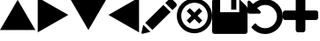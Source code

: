 SplineFontDB: 3.0
FontName: Untitled1
FullName: Untitled1
FamilyName: Untitled1
Weight: Regular
Copyright: Copyright (c) 2017, José Luis Ballesteros del Val,,,
UComments: "2017-9-19: Created with FontForge (http://fontforge.org)"
Version: 001.000
ItalicAngle: 0
UnderlinePosition: -100
UnderlineWidth: 50
Ascent: 800
Descent: 200
InvalidEm: 0
LayerCount: 2
Layer: 0 0 "Atr+AOEA-s" 1
Layer: 1 0 "Fore" 0
XUID: [1021 853 1694048007 10364579]
StyleMap: 0x0000
FSType: 0
OS2Version: 0
OS2_WeightWidthSlopeOnly: 0
OS2_UseTypoMetrics: 1
CreationTime: 1505799132
ModificationTime: 1506676162
OS2TypoAscent: 0
OS2TypoAOffset: 1
OS2TypoDescent: 0
OS2TypoDOffset: 1
OS2TypoLinegap: 90
OS2WinAscent: 0
OS2WinAOffset: 1
OS2WinDescent: 0
OS2WinDOffset: 1
HheadAscent: 0
HheadAOffset: 1
HheadDescent: 0
HheadDOffset: 1
DEI: 91125
Encoding: ISO8859-1
UnicodeInterp: none
NameList: AGL For New Fonts
DisplaySize: -48
AntiAlias: 1
FitToEm: 0
WinInfo: 0 26 10
BeginChars: 256 9

StartChar: A
Encoding: 65 65 0
Width: 1000
VWidth: 0
LayerCount: 2
Fore
SplineSet
1000 -35.0771484375 m 5
 500 -35.1318359375 l 5
 0 -35.185546875 l 5
 249.952148438 397.853515625 l 5
 499.905273438 830.893554688 l 5
 749.952148438 397.908203125 l 5
 1000 -35.0771484375 l 5
EndSplineSet
EndChar

StartChar: B
Encoding: 66 66 1
Width: 1000
VWidth: 0
Flags: W
LayerCount: 2
Fore
SplineSet
67.068359375 -102.146484375 m 5
 67.013671875 397.853515625 l 5
 66.9609375 897.853515625 l 5
 500 647.90234375 l 5
 933.0390625 397.94921875 l 5
 500.0546875 147.90234375 l 5
 67.068359375 -102.146484375 l 5
EndSplineSet
EndChar

StartChar: C
Encoding: 67 67 2
Width: 1000
VWidth: 0
Flags: W
LayerCount: 2
Fore
SplineSet
0 830.78515625 m 5
 500 830.83984375 l 5
 1000 830.893554688 l 5
 750.047851562 397.854492188 l 5
 500.094726562 -35.185546875 l 5
 250.047851562 397.799804688 l 5
 0 830.78515625 l 5
EndSplineSet
EndChar

StartChar: D
Encoding: 68 68 3
Width: 1000
VWidth: 0
Flags: W
LayerCount: 2
Fore
SplineSet
932.931640625 897.853515625 m 5
 932.986328125 397.853515625 l 5
 933.0390625 -102.146484375 l 5
 500 147.806640625 l 5
 66.9609375 397.759765625 l 5
 499.9453125 647.806640625 l 5
 932.931640625 897.853515625 l 5
EndSplineSet
EndChar

StartChar: E
Encoding: 69 69 4
Width: 1000
VWidth: 0
LayerCount: 2
Fore
SplineSet
621.825195312 685.489257812 m 5
 825.247070312 482.069335938 l 5
 310.328125 -32.849609375 l 5
 107.021484375 170.571289062 l 5
 621.825195312 685.489257812 l 5
979.60546875 734.549804688 m 6
 1006.79785156 707.357421875 1006.79785156 663.50390625 979.60546875 636.309570312 c 6
 878.2421875 534.946289062 l 5
 674.819335938 738.369140625 l 5
 761.71875 825.268554688 l 6
 796.897460938 860.328125 853.827148438 860.328125 888.88671875 825.268554688 c 6
 979.60546875 734.549804688 l 6
0.56640625 -115.353515625 m 6
 51.9423828125 115.490234375 l 5
 255.25 -87.9306640625 l 5
 28.5693359375 -142.891601562 l 6
 11.9072265625 -146.943359375 -3.1357421875 -132.014648438 0.56640625 -115.353515625 c 6
EndSplineSet
EndChar

StartChar: F
Encoding: 70 70 5
Width: 1000
VWidth: 0
LayerCount: 2
Fore
SplineSet
632.5625 593 m 5
 720.9375 504.5625 l 5
 588.375976562 372 l 5
 720.9375 239.4375 l 5
 632.5625 151.0625 l 5
 500 283.624023438 l 5
 367.4375 151.0625 l 5
 279.063476562 239.4375 l 5
 411.625976562 372 l 5
 279 504.5625 l 5
 367.4375 593 l 5
 500 460.374023438 l 5
 632.5625 593 l 5
853.5625 725.5625 m 4
 1048.8125 530.3125 1048.8125 213.686523438 853.5625 18.4375 c 4
 658.3125 -176.8125 341.6875 -176.8125 146.4375 18.4375 c 4
 -48.8125 213.6875 -48.8125 530.3125 146.4375 725.5625 c 4
 341.6875 920.8125 658.3125 920.8125 853.5625 725.5625 c 4
765.1875 106.8125 m 4
 911.624023438 253.3125 911.624023438 490.6875 765.1875 637.124023438 c 4
 618.75 783.5625 381.313476562 783.5625 234.875976562 637.124023438 c 4
 88.4375 490.6875 88.4375 253.25 234.875976562 106.8125 c 4
 381.3125 -39.6240234375 618.75 -39.6240234375 765.1875 106.8125 c 4
EndSplineSet
EndChar

StartChar: G
Encoding: 71 71 6
Width: 1000
VWidth: 0
HStem: -146 621.253<225.886 766.758>
VStem: 0 225.886<475.253 835.183> 539.101 145.096<548.959 854> 766.758 233.242<475.253 641.575>
LayerCount: 2
Fore
SplineSet
68.1201171875 -146 m 6
 30.517578125 -146 0 -115.482421875 0 -77.8798828125 c 6
 0 146.916015625 l 5
 0 785.879882812 l 6
 0 823.482421875 30.517578125 854 68.1201171875 854 c 6
 225.885742188 854 l 5
 225.885742188 475.252929688 l 5
 766.7578125 475.252929688 l 5
 766.7578125 854 l 5
 767.030273438 854 l 5
 970.02734375 651.002929688 l 6
 989.237304688 631.928710938 1000 605.907226562 1000 578.795898438 c 6
 1000 -77.8798828125 l 6
 1000 -115.482421875 969.482421875 -146 931.879882812 -146 c 6
 68.1201171875 -146 l 6
539.100585938 548.958984375 m 5
 539.100585938 854 l 5
 684.196289062 854 l 5
 684.196289062 548.958984375 l 5
 539.100585938 548.958984375 l 5
EndSplineSet
EndChar

StartChar: H
Encoding: 72 72 7
Width: 1000
VWidth: 0
HStem: -153.993 166.659<381.378 617.532> 679.334 166.654<382.046 617.532>
VStem: 833.344 166.655<228.614 463.39>
LayerCount: 2
Fore
SplineSet
960.298828125 540.001953125 m 4
 986.765625 478.368164062 1000.00097656 413.72265625 999.999023438 346.001953125 c 4
 999.999023438 278.3046875 986.772460938 213.625 960.295898438 151.993164062 c 4
 933.819335938 90.3603515625 898.232421875 37.2021484375 853.52734375 -7.5126953125 c 4
 808.8125 -52.208984375 755.661132812 -87.8115234375 694.021484375 -114.279296875 c 4
 632.389648438 -140.749023438 567.728515625 -153.993164062 500.016601562 -153.993164062 c 4
 425.366210938 -153.993164062 354.396484375 -138.251953125 287.122070312 -106.788085938 c 4
 219.848632812 -75.3310546875 162.5625 -30.9521484375 115.248046875 26.3408203125 c 4
 112.212890625 30.6806640625 110.796875 35.5576171875 111.01171875 40.99609375 c 4
 111.23046875 46.412109375 113.075195312 50.8544921875 116.54296875 54.3427734375 c 6
 205.735351562 144.192382812 l 6
 210.075195312 148.09375 215.501953125 150.04296875 222.014648438 150.04296875 c 4
 228.9609375 149.169921875 233.954101562 146.561523438 236.989257812 142.224609375 c 4
 268.674804688 100.973632812 307.51953125 69.07421875 353.522460938 46.5126953125 c 4
 399.532226562 23.951171875 448.361328125 12.666015625 500.012695312 12.666015625 c 4
 545.146484375 12.666015625 588.23046875 21.4541015625 629.247070312 39.0283203125 c 4
 670.255859375 56.6025390625 705.737304688 80.373046875 735.689453125 110.322265625 c 4
 765.639648438 140.274414062 789.40234375 175.749023438 806.983398438 216.765625 c 4
 824.551757812 257.779296875 833.34375 300.849609375 833.34375 345.995117188 c 4
 833.34375 391.143554688 824.548828125 434.213867188 806.983398438 475.23046875 c 4
 789.40234375 516.250976562 765.639648438 551.729492188 735.689453125 581.672851562 c 4
 705.737304688 611.622070312 670.26953125 635.385742188 629.247070312 652.966796875 c 4
 588.23046875 670.537109375 545.146484375 679.333984375 500.012695312 679.333984375 c 4
 457.475585938 679.333984375 416.680664062 671.624023438 377.616210938 656.215820312 c 4
 338.5546875 640.805664062 303.836914062 618.780273438 273.4453125 590.1328125 c 5
 362.639648438 500.29296875 l 6
 376.09765625 487.265625 379.1328125 472.294921875 371.758789062 455.368164062 c 4
 364.37890625 438.005859375 351.577148438 429.325195312 333.34375 429.325195312 c 6
 41.67578125 429.325195312 l 6
 30.392578125 429.325195312 20.6259765625 433.450195312 12.3740234375 441.698242188 c 4
 4.1259765625 449.943359375 0.0009765625 459.709960938 0.0009765625 470.993164062 c 6
 0.0009765625 762.661132812 l 6
 0.0009765625 780.887695312 8.6826171875 793.696289062 26.046875 801.084960938 c 4
 42.98046875 808.45703125 57.9482421875 805.421875 70.9716796875 791.965820312 c 6
 155.616210938 707.970703125 l 5
 202.059570312 751.811523438 255.120117188 785.772460938 314.793945312 809.861328125 c 4
 374.481445312 833.955078125 436.21875 845.98828125 500.016601562 845.98828125 c 4
 567.728515625 845.98828125 632.389648438 832.7578125 694.021484375 806.27734375 c 4
 755.661132812 779.795898438 808.828125 744.208984375 853.536132812 699.5078125 c 4
 898.235351562 654.809570312 933.828125 601.639648438 960.298828125 540.001953125 c 4
EndSplineSet
EndChar

StartChar: I
Encoding: 73 73 8
Width: 1000
VWidth: 0
HStem: -105 21G<422.343 577.646> 258.64 272.718<20.5084 363.631 636.359 979.49> 875 20G<422.347 577.645>
VStem: 363.631 272.729<-84.5081 258.64 531.36 874.493>
LayerCount: 2
Fore
SplineSet
980.115234375 511.474609375 m 4
 993.37890625 498.22265625 999.994140625 482.125976562 999.998046875 463.1796875 c 6
 999.998046875 326.8125 l 6
 999.998046875 307.862304688 993.369140625 291.772460938 980.11328125 278.525390625 c 4
 966.859375 265.26171875 950.76171875 258.639648438 931.810546875 258.639648438 c 6
 636.359375 258.639648438 l 5
 636.359375 -36.830078125 l 6
 636.359375 -55.7626953125 629.736328125 -71.8701171875 616.47265625 -85.1318359375 c 4
 603.212890625 -98.3779296875 587.119140625 -105 568.171875 -105 c 6
 431.810546875 -105 l 6
 412.875 -105 396.775390625 -98.3779296875 383.517578125 -85.1318359375 c 4
 370.2578125 -71.8779296875 363.630859375 -55.7626953125 363.630859375 -36.830078125 c 6
 363.630859375 258.639648438 l 5
 68.17578125 258.639648438 l 6
 49.244140625 258.639648438 33.140625 265.26171875 19.8828125 278.525390625 c 4
 6.623046875 291.772460938 0.001953125 307.862304688 0.001953125 326.8125 c 6
 0.001953125 463.1796875 l 6
 0.001953125 482.125976562 6.625 498.212890625 19.884765625 511.471679688 c 4
 33.14453125 524.73046875 49.24609375 531.357421875 68.1796875 531.357421875 c 6
 363.6328125 531.357421875 l 5
 363.6328125 826.822265625 l 6
 363.6328125 845.755859375 370.259765625 861.857421875 383.51953125 875.116210938 c 4
 396.779296875 888.375976562 412.87890625 895 431.814453125 895 c 6
 568.1640625 895 l 6
 587.125 895 603.21484375 888.368164062 616.470703125 875.119140625 c 4
 629.724609375 861.860351562 636.357421875 845.7578125 636.357421875 826.825195312 c 6
 636.357421875 531.360351562 l 5
 931.814453125 531.360351562 l 6
 950.74609375 531.360351562 966.853515625 524.733398438 980.115234375 511.474609375 c 4
EndSplineSet
EndChar
EndChars
EndSplineFont

